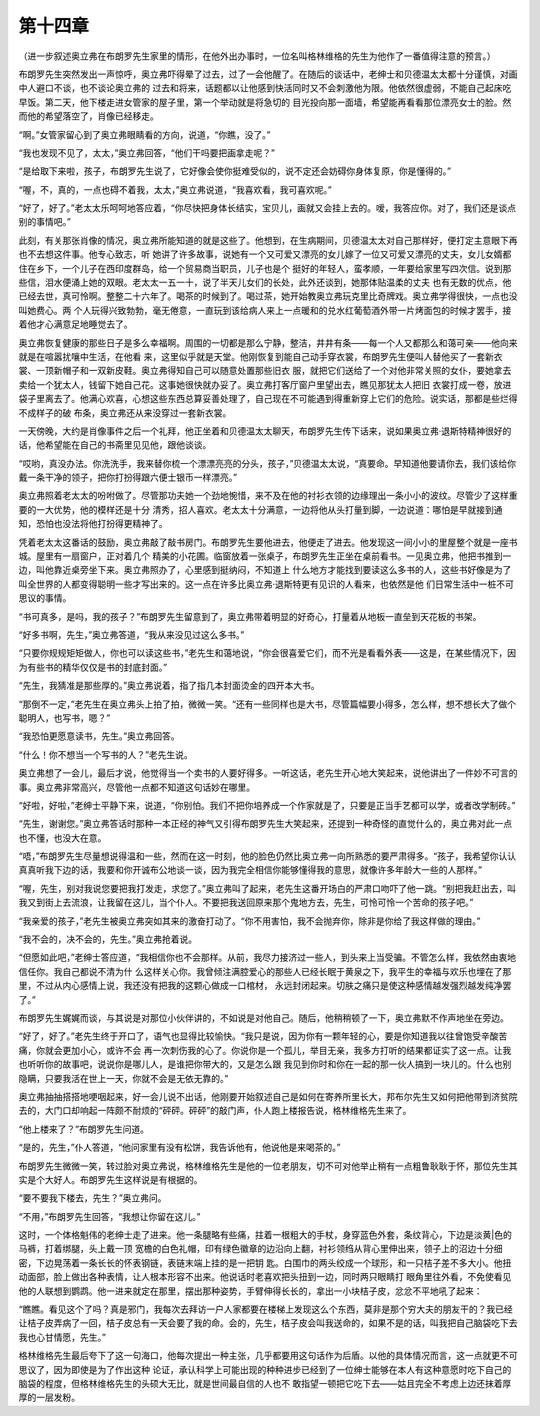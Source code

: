第十四章
========

（进一步叙述奥立弗在布朗罗先生家里的情形，在他外出办事时，一位名叫格林维格的先生为他作了一番值得注意的预言。）

布朗罗先生突然发出一声惊呼，奥立弗吓得晕了过去，过了一会他醒了。在随后的谈话中，老绅士和贝德温太太都十分谨慎，对画中人避口不谈，也不谈论奥立弗的 过去和将来，话题都以让他感到快活同时又不会刺激他为限。他依然很虚弱，不能自己起床吃早饭。第二天，他下楼走进女管家的屋子里，第一个举动就是将急切的 目光投向那一面墙，希望能再看看那位漂亮女士的脸。然而他的希望落空了，肖像已经移走。

“啊。”女管家留心到了奥立弗眼睛看的方向，说道，“你瞧，没了。”

“我也发现不见了，太太，”奥立弗回答，“他们干吗要把画拿走呢？”

“是给取下来啦，孩子，布朗罗先生说了，它好像会使你挺难受似的，说不定还会妨碍你身体复原，你是懂得的。”

“喔，不，真的，一点也碍不着我，太太，”奥立弗说道，“我喜欢看，我可喜欢呢。”

“好了，好了。”老太太乐呵呵地答应着，“你尽快把身体长结实，宝贝儿，画就又会挂上去的。嗳，我答应你。对了，我们还是谈点别的事情吧。”

此刻，有关那张肖像的情况，奥立弗所能知道的就是这些了。他想到，在生病期间，贝德温太太对自己那样好，便打定主意眼下再也不去想这件事。他专心致志，听 她讲了许多故事，说她有一个又可爱又漂亮的女儿嫁了一位又可爱又漂亮的丈夫，女儿女婿都住在乡下，一个儿子在西印度群岛，给一个贸易商当职员，儿子也是个 挺好的年轻人，蛮孝顺，一年要给家里写四次信。说到那些信，泪水便涌上她的双眼。老太太一五一十，说了半天儿女们的长处，此外还谈到，她那体贴温柔的丈夫 也有无数的优点，他已经去世，真可怜啊。整整二十六年了。喝茶的时候到了。喝过茶，她开始教奥立弗玩克里比奇牌戏。奥立弗学得很快，一点也没叫她费心。两 个人玩得兴致勃勃，毫无倦意，一直玩到该给病人来上一点暖和的兑水红葡萄酒外带一片烤面包的时候才罢手，接着他才心满意足地睡觉去了。

奥立弗恢复健康的那些日子是多么幸福啊。周围的一切都是那么宁静，整洁，井井有条——每一个人又都那么和蔼可亲——他向来就是在喧嚣扰嚷中生活，在他看 来，这里似乎就是天堂。他刚恢复到能自己动手穿衣裳，布朗罗先生便叫人替他买了一套新衣裳、一顶新帽子和一双新皮鞋。奥立弗得知自己可以随意处置那些旧衣 服，就把它们送给了一个对他非常关照的女仆，要她拿去卖给一个犹太人，钱留下她自己花。这事她很快就办妥了。奥立弗打客厅窗户里望出去，瞧见那犹太人把旧 衣裳打成一卷，放进袋子里离去了。他满心欢喜，心想这些东西总算妥善处理了，自己现在不可能遇到得重新穿上它们的危险。说实话，那都是些烂得不成样子的破 布条，奥立弗还从来没穿过一套新衣裳。

一天傍晚，大约是肖像事件之后一个礼拜，他正坐着和贝德温太太聊天，布朗罗先生传下话来，说如果奥立弗·退斯特精神很好的话，他希望能在自己的书斋里见见他，跟他谈谈。

“哎哟，真没办法。你洗洗手，我来替你梳一个漂漂亮亮的分头，孩子，”贝德温太太说，“真要命。早知道他要请你去，我们该给你戴一条干净的领子，把你打扮得跟六便士银币一样漂亮。”

奥立弗照着老太太的吩咐做了。尽管那功夫她一个劲地惋惜，来不及在他的衬衫衣领的边缘理出一条小小的波纹。尽管少了这样重要的一大优势，他的模样还是十分 清秀，招人喜欢。老太太十分满意，一边将他从头打量到脚，一边说道：哪怕是早就接到通知，恐怕也没法将他打扮得更精神了。

凭着老太太这番话的鼓励，奥立弗敲了敲书房门。布朗罗先生要他进去，他便走了进去。他发现这一间小小的里屋整个就是一座书城。屋里有一扇窗户，正对着几个 精美的小花圃。临窗放着一张桌子，布朗罗先生正坐在桌前看书。一见奥立弗，他把书推到一边，叫他靠近桌旁坐下来。奥立弗照办了，心里感到挺纳闷，不知道上 什么地方才能找到要读这么多书的人，这些书好像是为了叫全世界的人都变得聪明一些才写出来的。这一点在许多比奥立弗·退斯特更有见识的人看来，也依然是他 们日常生活中一桩不可思议的事情。

“书可真多，是吗，我的孩子？”布朗罗先生留意到了，奥立弗带着明显的好奇心，打量着从地板一直垒到天花板的书架。

“好多书啊，先生，”奥立弗答道，“我从来没见过这么多书。”

“只要你规规矩矩做人，你也可以读这些书，”老先生和蔼地说，“你会很喜爱它们，而不光是看看外表——这是，在某些情况下，因为有些书的精华仅仅是书的封底封面。”

“先生，我猜准是那些厚的。”奥立弗说着，指了指几本封面烫金的四开本大书。

“那倒不一定，”老先生在奥立弗头上拍了拍，微微一笑。“还有一些同样也是大书，尽管篇幅要小得多，怎么样，想不想长大了做个聪明人，也写书，嗯？”

“我恐怕更愿意读书，先生。”奥立弗回答。

“什么！你不想当一个写书的人？”老先生说。

奥立弗想了一会儿，最后才说，他觉得当一个卖书的人要好得多。一听这话，老先生开心地大笑起来，说他讲出了一件妙不可言的事。奥立弗非常高兴，尽管他一点都不知道这句话妙在哪里。

“好啦，好啦，”老绅士平静下来，说道，“你别怕。我们不把你培养成一个作家就是了，只要是正当手艺都可以学，或者改学制砖。”

“先生，谢谢您。”奥立弗答话时那种一本正经的神气又引得布朗罗先生大笑起来，还提到一种奇怪的直觉什么的，奥立弗对此一点也不懂，也没大在意。

“唔，”布朗罗先生尽量想说得温和一些，然而在这一时刻，他的脸色仍然比奥立弗一向所熟悉的要严肃得多。“孩子，我希望你认认真真听我下边的话，我要和你开诚布公地谈一谈，因为我完全相信你能够懂得我的意思，就像许多年龄大一些的人那样。”

“喔，先生，别对我说您要把我打发走，求您了。”奥立弗叫了起来，老先生这番开场白的严肃口吻吓了他一跳。“别把我赶出去，叫我又到街上去流浪，让我留在这儿，当个仆人。不要把我送回原来那个鬼地方去，先生，可怜可怜一个苦命的孩子吧。”

“我亲爱的孩子，”老先生被奥立弗突如其来的激奋打动了。“你不用害怕，我不会抛弃你，除非是你给了我这样做的理由。”

“我不会的，决不会的，先生。”奥立弗抢着说。

“但愿如此吧，”老绅士答应道，“我相信你也不会那样。从前，我尽力接济过一些人，到头来上当受骗。不管怎么样，我依然由衷地信任你。我自己都说不清为什 么这样关心你。我曾倾注满腔爱心的那些人已经长眠于黄泉之下，我平生的幸福与欢乐也埋在了那里，不过从内心感情上说，我还没有把我的这颗心做成一口棺材， 永远封闭起来。切肤之痛只是使这种感情越发强烈越发纯净罢了。”

布朗罗先生娓娓而谈，与其说是对那位小伙伴讲的，不如说是对他自己。随后，他稍稍顿了一下，奥立弗默不作声地坐在旁边。

“好了，好了。”老先生终于开口了，语气也显得比较愉快。“我只是说，因为你有一颗年轻的心，要是你知道我以往曾饱受辛酸苦痛，你就会更加小心，或许不会 再一次刺伤我的心了。你说你是一个孤儿，举目无亲，我多方打听的结果都证实了这一点。让我也听听你的故事吧，说说你是哪儿人，是谁把你带大的，又是怎么跟 我见到你时和你在一起的那一伙人搞到一块儿的。什么也别隐瞒，只要我活在世上一天，你就不会是无依无靠的。”

奥立弗抽抽搭搭地哽咽起来，好一会儿说不出话，他刚要开始叙述自己是如何在寄养所里长大，邦布尔先生又如何把他带到济贫院去的，大门口却响起一阵颇不耐烦的“砰砰。砰砰”的敲门声，仆人跑上楼报告说，格林维格先生来了。

“他上楼来了？”布朗罗先生问道。

“是的，先生，”仆人答道，“他问家里有没有松饼，我告诉他有，他说他是来喝茶的。”

布朗罗先生微微一笑，转过脸对奥立弗说，格林维格先生是他的一位老朋友，切不可对他举止稍有一点粗鲁耿耿于怀，那位先生其实是个大好人。布朗罗先生这样说是有根据的。

“要不要我下楼去，先生？”奥立弗问。

“不用，”布朗罗先生回答，“我想让你留在这儿。”

这时，一个体格魁伟的老绅士走了进来。他一条腿略有些痛，拄着一根粗大的手杖，身穿蓝色外套，条纹背心，下边是淡黄|色的马裤，打着绑腿，头上戴一顶 宽檐的白色礼帽，印有绿色徽章的边沿向上翻，衬衫领绉从背心里伸出来，领子上的沼边十分细密，下边晃荡着一条长长的怀表钢链，表链末端上挂的是一把钥 匙。白围巾的两头绞成一个球形，和一只桔子差不多大小。他扭动面部，脸上做出各种表情，让人根本形容不出来。他说话时老喜欢把头扭到一边，同时两只眼睛打 眼角里往外看，不免使看见他的人联想到鹦鹉。他一进来就定在那里，摆出那种姿势，手臂伸得长长的，拿出一小块桔子皮，忿忿不平地吼了起来：

“瞧瞧。看见这个了吗？真是邪门，我每次去拜访一户人家都要在楼梯上发现这么个东西，莫非是那个穷大夫的朋友干的？我已经让桔子皮弄病了一回，桔子皮总有一天会要了我的命。会的，先生，桔子皮会叫我送命的，如果不是的话，叫我把自己脑袋吃下去我也心甘情愿，先生。”

格林维格先生最后夸下了这一句海口，他每次提出一种主张，几乎都要用这句话作为后盾。以他的具体情况而言，这一点就更不可思议了，因为即使是为了作出这种 论证，承认科学上可能出现的种种进步已经到了一位绅士能够在本人有这种意愿时吃下自己的脑袋的程度，但格林维格先生的头硕大无比，就是世间最自信的人也不 敢指望一顿把它吃下去——姑且完全不考虑上边还抹着厚厚的一层发粉。

